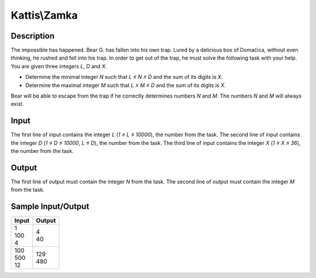 Kattis\\Zamka
=============

Description
-----------

The impossible has happened. Bear G. has fallen into his own trap. Lured by a delicious box of Domaćica, without even thinking, he rushed and fell into his trap. In order to get out of the trap, he must solve the following task with your help. You are given three integers `L`, `D` and `X`.

- Determine the minimal integer `N` such that `L ≤ N ≤ D` and the sum of its digits is `X`.

- Determine the maximal integer `M` such that `L ≤ M ≤ D` and the sum of its digits is `X`.

Bear will be able to escape from the trap if he correctly determines numbers `N` and `M`. The numbers `N` and `M` will always exist.

Input
-----

The first line of input contains the integer `L` (`1 ≤ L ≤ 10000`), the number from the task. The second line of input contains the integer `D` (`1 ≤ D ≤ 10000`, `L ≤ D`), the number from the task. The third line of input contains the integer `X` (`1 ≤ X ≤ 36`), the number from the task.

Output
------

The first line of output must contain the integer `N` from the task. The second line of output must contain the integer `M` from the task.

Sample Input/Output
-------------------

.. csv-table::
    :header: Input, Output

    "| 1
    | 100
    | 4", "| 4
    | 40"
    "| 100
    | 500
    | 12", "| 129
    | 480"
